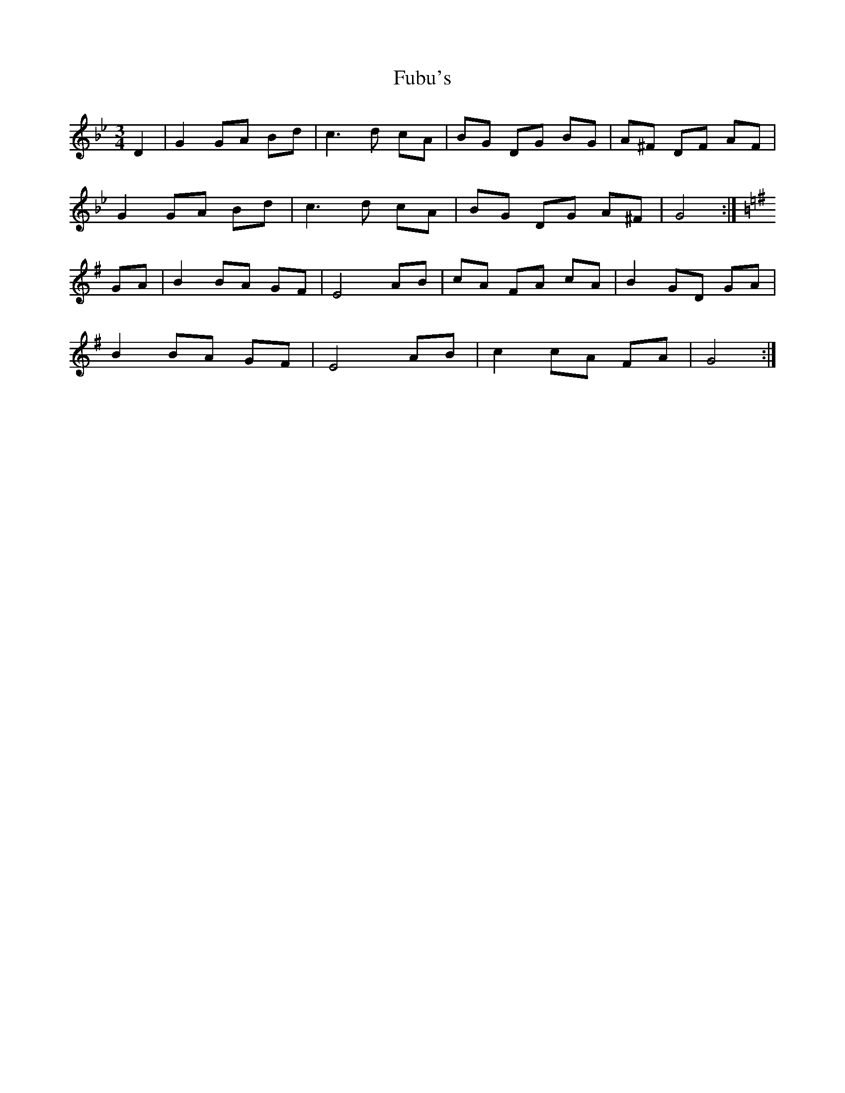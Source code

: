 X: 14201
T: Fubu's
R: mazurka
M: 3/4
K: Gminor
D2|G2 GA Bd|c3 d cA|BG DG BG|A^F DF AF|
G2 GA Bd|c3 d cA|BG DG A^F|G4:|
K:G
GA|B2 BA GF|E4 AB|cA FA cA|B2 GD GA|
B2 BA GF|E4 AB|c2 cA FA|G4:|

